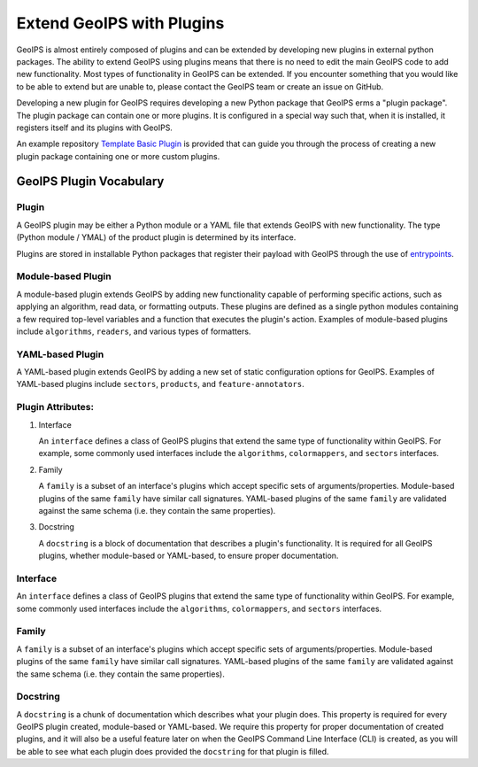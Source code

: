 .. dropdown:: Distribution Statement

 | # # # This source code is protected under the license referenced at
 | # # # https://github.com/NRLMMD-GEOIPS.

.. _plugin-extend:

Extend GeoIPS with Plugins
**************************

GeoIPS is almost entirely composed of plugins and can be extended by developing
new plugins in external python packages. The ability to extend GeoIPS using
plugins means that there is no need to edit the main GeoIPS code to add new
functionality.  Most types of functionality in GeoIPS can be extended. If you
encounter something that you would like to be able to extend but are unable to,
please contact the GeoIPS team or create an issue on GitHub.

Developing a new plugin for GeoIPS requires developing a new Python package
that GeoIPS erms a "plugin package". The plugin package can contain one or
more plugins. It is configured in a special way such that, when it is
installed, it registers itself and its plugins with GeoIPS.

An example repository `Template Basic Plugin <https://github.com/NRLMMD-GEOIPS/template_basic_plugin/tree/main>`_
is provided that can guide you through the process of creating a new plugin
package containing one or more custom plugins.

.. _plugin-vocabulary:

GeoIPS Plugin Vocabulary
========================

Plugin
------
A GeoIPS plugin may be either a Python module or a YAML file that extends
GeoIPS with new functionality. The type (Python module / YMAL) of
the product plugin is determined by its interface.

Plugins are stored in installable Python packages that register their payload with
GeoIPS through the use of
`entrypoints <https://packaging.python.org/en/latest/specifications/entry-points/>`_.

Module-based Plugin
-------------------
A module-based plugin extends GeoIPS by adding new functionality capable of
performing specific actions, such as applying an algorithm, read data, or
formatting outputs. These plugins are defined as a single python modules
containing a few required top-level variables and a function that executes the
plugin's action. Examples of module-based plugins include ``algorithms``,
``readers``, and various types of formatters.

YAML-based Plugin
-----------------
A YAML-based plugin extends GeoIPS by adding a new set of static configuration
options for GeoIPS.  Examples of YAML-based plugins include
``sectors``, ``products``, and ``feature-annotators``.

.. _required-attributes:


Plugin Attributes:
------------------

#. Interface

   An ``interface`` defines a class of GeoIPS plugins that extend the same type
   of functionality within GeoIPS. For example, some commonly used interfaces
   include the ``algorithms``, ``colormappers``, and ``sectors`` interfaces.

#. Family

   A ``family`` is a subset of an interface's plugins which accept specific
   sets of arguments/properties. Module-based plugins of the same ``family``
   have similar call signatures. YAML-based plugins of the same ``family`` are
   validated against the same schema (i.e. they contain the same properties).

#. Docstring

   A ``docstring`` is a block of documentation that describes a plugin's
   functionality. It is required for all GeoIPS plugins, whether
   module-based or YAML-based, to ensure proper documentation.


Interface
---------

An ``interface`` defines a class of GeoIPS plugins that extend the same type of
functionality within GeoIPS. For example, some commonly used interfaces
include the ``algorithms``, ``colormappers``, and ``sectors`` interfaces.

Family
------

A ``family`` is a subset of an interface's plugins which accept specific sets
of arguments/properties. Module-based plugins of the same ``family`` have
similar call signatures. YAML-based plugins of the same ``family`` are
validated against the same schema (i.e. they contain the same properties).

Docstring
---------

A ``docstring`` is a chunk of documentation which describes what your plugin
does. This property is required for every GeoIPS plugin created, module-based
or YAML-based. We require this property for proper documentation of created
plugins, and it will also be a useful feature later on when the GeoIPS Command
Line Interface (CLI) is created, as you will be able to see what each plugin
does provided the ``docstring`` for that plugin is filled.
